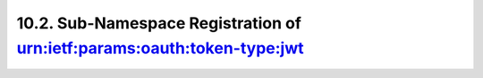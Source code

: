 10.2.  Sub-Namespace Registration of urn:ietf:params:oauth:token-type:jwt
-----------------------------------------------------------------------------
